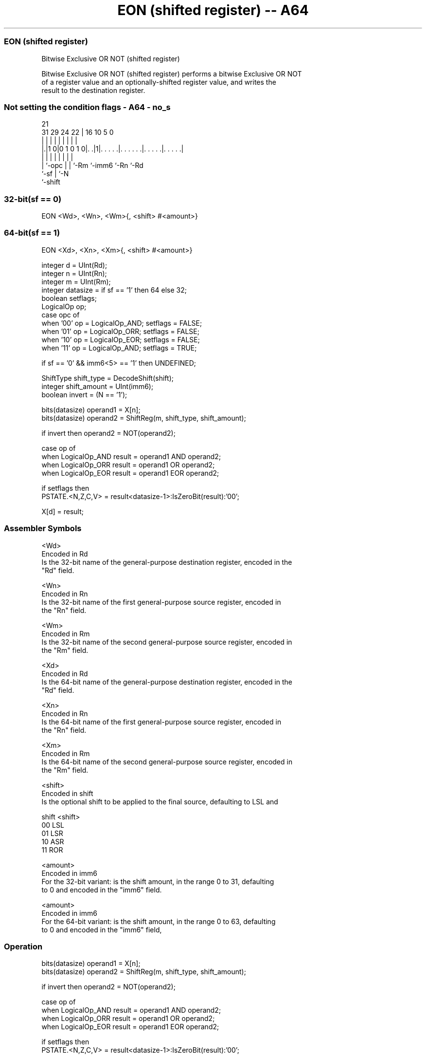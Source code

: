 .nh
.TH "EON (shifted register) -- A64" "7" " "  "instruction" "general"
.SS EON (shifted register)
 Bitwise Exclusive OR NOT (shifted register)

 Bitwise Exclusive OR NOT (shifted register) performs a bitwise Exclusive OR NOT
 of a register value and an optionally-shifted register value, and writes the
 result to the destination register.



.SS Not setting the condition flags - A64 - no_s
 
                                                                   
                                                                   
                       21                                          
   31  29        24  22 |        16          10         5         0
    |   |         |   | |         |           |         |         |
  |.|1 0|0 1 0 1 0|. .|1|. . . . .|. . . . . .|. . . . .|. . . . .|
  | |             |   | |         |           |         |
  | `-opc         |   | `-Rm      `-imm6      `-Rn      `-Rd
  `-sf            |   `-N
                  `-shift
  
  
 
.SS 32-bit(sf == 0)
 
 EON  <Wd>, <Wn>, <Wm>{, <shift> #<amount>}
.SS 64-bit(sf == 1)
 
 EON  <Xd>, <Xn>, <Xm>{, <shift> #<amount>}
 
 integer d = UInt(Rd);
 integer n = UInt(Rn);
 integer m = UInt(Rm);
 integer datasize = if sf == '1' then 64 else 32;
 boolean setflags;
 LogicalOp op;
 case opc of
     when '00' op = LogicalOp_AND; setflags = FALSE;
     when '01' op = LogicalOp_ORR; setflags = FALSE;
     when '10' op = LogicalOp_EOR; setflags = FALSE;
     when '11' op = LogicalOp_AND; setflags = TRUE;
 
 if sf == '0' && imm6<5> == '1' then UNDEFINED;
 
 ShiftType shift_type = DecodeShift(shift);
 integer shift_amount = UInt(imm6);
 boolean invert = (N == '1');
 
 bits(datasize) operand1 = X[n];
 bits(datasize) operand2 = ShiftReg(m, shift_type, shift_amount);
 
 if invert then operand2 = NOT(operand2);
 
 case op of
     when LogicalOp_AND result = operand1 AND operand2;
     when LogicalOp_ORR result = operand1 OR  operand2;
     when LogicalOp_EOR result = operand1 EOR operand2;
 
 if setflags then
     PSTATE.<N,Z,C,V> = result<datasize-1>:IsZeroBit(result):'00';
 
 X[d] = result;
 

.SS Assembler Symbols

 <Wd>
  Encoded in Rd
  Is the 32-bit name of the general-purpose destination register, encoded in the
  "Rd" field.

 <Wn>
  Encoded in Rn
  Is the 32-bit name of the first general-purpose source register, encoded in
  the "Rn" field.

 <Wm>
  Encoded in Rm
  Is the 32-bit name of the second general-purpose source register, encoded in
  the "Rm" field.

 <Xd>
  Encoded in Rd
  Is the 64-bit name of the general-purpose destination register, encoded in the
  "Rd" field.

 <Xn>
  Encoded in Rn
  Is the 64-bit name of the first general-purpose source register, encoded in
  the "Rn" field.

 <Xm>
  Encoded in Rm
  Is the 64-bit name of the second general-purpose source register, encoded in
  the "Rm" field.

 <shift>
  Encoded in shift
  Is the optional shift to be applied to the final source, defaulting to LSL and

  shift <shift> 
  00    LSL     
  01    LSR     
  10    ASR     
  11    ROR     

 <amount>
  Encoded in imm6
  For the 32-bit variant: is the shift amount, in the range 0 to 31, defaulting
  to 0 and encoded in the "imm6" field.

 <amount>
  Encoded in imm6
  For the 64-bit variant: is the shift amount, in the range 0 to 63, defaulting
  to 0 and encoded in the "imm6" field,



.SS Operation

 bits(datasize) operand1 = X[n];
 bits(datasize) operand2 = ShiftReg(m, shift_type, shift_amount);
 
 if invert then operand2 = NOT(operand2);
 
 case op of
     when LogicalOp_AND result = operand1 AND operand2;
     when LogicalOp_ORR result = operand1 OR  operand2;
     when LogicalOp_EOR result = operand1 EOR operand2;
 
 if setflags then
     PSTATE.<N,Z,C,V> = result<datasize-1>:IsZeroBit(result):'00';
 
 X[d] = result;


.SS Operational Notes

 
 If PSTATE.DIT is 1: 
 
 The execution time of this instruction is independent of: 
 The values of the data supplied in any of its registers.
 The values of the NZCV flags.
 The response of this instruction to asynchronous exceptions does not vary based on: 
 The values of the data supplied in any of its registers.
 The values of the NZCV flags.
